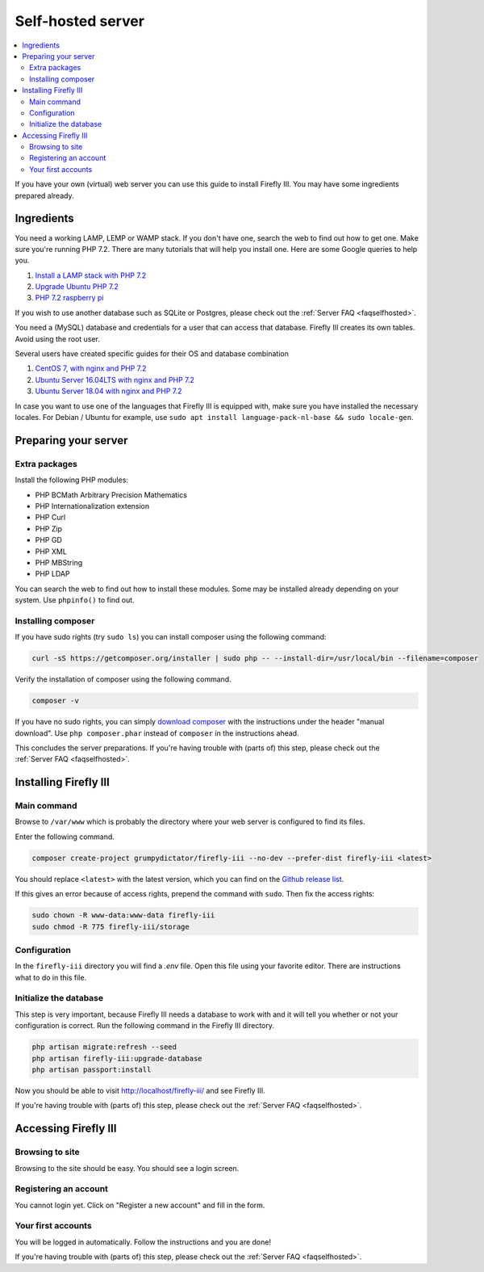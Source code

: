 .. _installself:

==================
Self-hosted server
==================

.. contents::
   :local:

If you have your own (virtual) web server you can use this guide to install Firefly III. You may have some ingredients prepared already.

Ingredients
-----------
You need a working LAMP, LEMP or WAMP stack. If you don't have one, search the web to find out how to get one. Make sure you're running PHP 7.2. There are many tutorials that will help you install one. Here are some Google queries to help you.

1. `Install a LAMP stack with PHP 7.2 <https://www.google.com/search?q=lamp+stack+php+7.2>`_
2. `Upgrade Ubuntu PHP 7.2 <https://www.google.com/search?q=upgrade+ubuntu+php+7.2>`_
3. `PHP 7.2 raspberry pi <https://www.google.nl/search?q=PHP+7.2+raspberry+pi>`_

If you wish to use another database such as SQLite or Postgres, please check out the :ref:`Server FAQ <faqselfhosted>`.

You need a (MySQL) database and credentials for a user that can access that database. Firefly III creates its own tables. Avoid using the root user.

Several users have created specific guides for their OS and database combination

1. `CentOS 7, with nginx and PHP 7.2 <https://old.reddit.com/r/FireflyIII/comments/825n4l/centos_7_nginx_installation_guide/>`_
2. `Ubuntu Server 16.04LTS with nginx and PHP 7.2 <https://old.reddit.com/r/FireflyIII/comments/8thxuu/fireflyiii_on_ubuntu_server_1604lts_nginx_php72/>`_
3. `Ubuntu Server 18.04 with nginx and PHP 7.2 <https://gist.github.com/philthynz/ec04833a8e39c7f7d1b0d33cb4197a95>`_

In case you want to use one of the languages that Firefly III is equipped with, make sure you have installed the necessary locales. For Debian / Ubuntu for example, use ``sudo apt install language-pack-nl-base && sudo locale-gen``.


Preparing your server
---------------------

Extra packages
~~~~~~~~~~~~~~

Install the following PHP modules:

* PHP BCMath Arbitrary Precision Mathematics
* PHP Internationalization extension
* PHP Curl
* PHP Zip
* PHP GD
* PHP XML
* PHP MBString
* PHP LDAP

You can search the web to find out how to install these modules. Some may be installed already depending on your system. Use ``phpinfo()`` to find out.

Installing composer
~~~~~~~~~~~~~~~~~~~

If you have sudo rights (try ``sudo ls``) you can install composer using the following command:

.. code-block:: bash

   curl -sS https://getcomposer.org/installer | sudo php -- --install-dir=/usr/local/bin --filename=composer

Verify the installation of composer using the following command.

.. code-block:: bash

   composer -v

If you have no sudo rights, you can simply `download composer <https://getcomposer.org/download/>`_ with the instructions under the header "manual download". Use ``php composer.phar`` instead of ``composer`` in the instructions ahead.

This concludes the server preparations. If you're having trouble with (parts of) this step, please check out the :ref:`Server FAQ <faqselfhosted>`.

Installing Firefly III
----------------------

Main command
~~~~~~~~~~~~

Browse to ``/var/www`` which is probably the directory where your web server is configured to find its files.

Enter the following command. 

.. code-block:: bash

   composer create-project grumpydictator/firefly-iii --no-dev --prefer-dist firefly-iii <latest>


You should replace ``<latest>`` with the latest version, which you can find on the `Github release list <https://github.com/firefly-iii/firefly-iii/releases>`_.

If this gives an error because of access rights, prepend the command with ``sudo``. Then fix the access rights:

.. code-block:: bash
   
   sudo chown -R www-data:www-data firefly-iii
   sudo chmod -R 775 firefly-iii/storage

Configuration
~~~~~~~~~~~~~

In the ``firefly-iii`` directory you will find a `.env` file. Open this file using your favorite editor. There are instructions what to do in this file.

Initialize the database
~~~~~~~~~~~~~~~~~~~~~~~

This step is very important, because Firefly III needs a database to work with and it will tell you whether or not your configuration is correct. Run the following command in the Firefly III directory.

.. code-block:: bash
   
   php artisan migrate:refresh --seed
   php artisan firefly-iii:upgrade-database
   php artisan passport:install

Now you should be able to visit `http://localhost/firefly-iii/ <http://localhost/firefly-iii/public>`_ and see Firefly III.

If you're having trouble with (parts of) this step, please check out the :ref:`Server FAQ <faqselfhosted>`.

Accessing Firefly III
---------------------

Browsing to site
~~~~~~~~~~~~~~~~

Browsing to the site should be easy. You should see a login screen.

Registering an account
~~~~~~~~~~~~~~~~~~~~~~

You cannot login yet. Click on "Register a new account" and fill in the form.

Your first accounts
~~~~~~~~~~~~~~~~~~~

You will be logged in automatically. Follow the instructions and you are done!

If you're having trouble with (parts of) this step, please check out the :ref:`Server FAQ <faqselfhosted>`.
